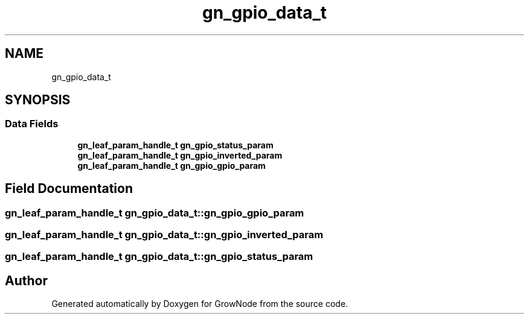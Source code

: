 .TH "gn_gpio_data_t" 3 "Sat Jan 29 2022" "GrowNode" \" -*- nroff -*-
.ad l
.nh
.SH NAME
gn_gpio_data_t
.SH SYNOPSIS
.br
.PP
.SS "Data Fields"

.in +1c
.ti -1c
.RI "\fBgn_leaf_param_handle_t\fP \fBgn_gpio_status_param\fP"
.br
.ti -1c
.RI "\fBgn_leaf_param_handle_t\fP \fBgn_gpio_inverted_param\fP"
.br
.ti -1c
.RI "\fBgn_leaf_param_handle_t\fP \fBgn_gpio_gpio_param\fP"
.br
.in -1c
.SH "Field Documentation"
.PP 
.SS "\fBgn_leaf_param_handle_t\fP gn_gpio_data_t::gn_gpio_gpio_param"

.SS "\fBgn_leaf_param_handle_t\fP gn_gpio_data_t::gn_gpio_inverted_param"

.SS "\fBgn_leaf_param_handle_t\fP gn_gpio_data_t::gn_gpio_status_param"


.SH "Author"
.PP 
Generated automatically by Doxygen for GrowNode from the source code\&.
